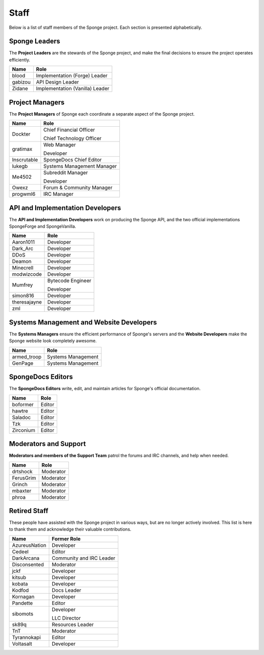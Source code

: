 =====
Staff
=====

Below is a list of staff members of the Sponge project. Each section is presented alphabetically.

Sponge Leaders
~~~~~~~~~~~~~~

The **Project Leaders** are the stewards of the Sponge project, and make the final decisions to ensure the project
operates efficiently.

+-----------------------------------+-----------------------------------+
| Name                              | Role                              |
+===================================+===================================+
| blood                             | Implementation (Forge) Leader     |
+-----------------------------------+-----------------------------------+
| gabizou                           | API Design Leader                 |
+-----------------------------------+-----------------------------------+
| Zidane                            | Implementation (Vanilla) Leader   |
+-----------------------------------+-----------------------------------+

Project Managers
~~~~~~~~~~~~~~~~

The **Project Managers** of Sponge each coordinate a separate aspect of the Sponge project.

+-----------------------------------+-----------------------------------+
| Name                              | Role                              |
+===================================+===================================+
| Dockter                           | Chief Financial Officer           |
|                                   |                                   |
|                                   | Chief Technology Officer          |
+-----------------------------------+-----------------------------------+
| gratimax                          | Web Manager                       |
|                                   |                                   |
|                                   | Developer                         |
+-----------------------------------+-----------------------------------+
| Inscrutable                       | SpongeDocs Chief Editor           |
+-----------------------------------+-----------------------------------+
| lukegb                            | Systems Management Manager        |
+-----------------------------------+-----------------------------------+
| Me4502                            | Subreddit Manager                 |
|                                   |                                   |
|                                   | Developer                         |
+-----------------------------------+-----------------------------------+
| Owexz                             | Forum & Community Manager         |
+-----------------------------------+-----------------------------------+
| progwml6                          | IRC Manager                       |
+-----------------------------------+-----------------------------------+


API and Implementation Developers
~~~~~~~~~~~~~~~~~~~~~~~~~~~~~~~~~

The **API and Implementation Developers** work on producing the Sponge API, and the two official implementations
SpongeForge and SpongeVanilla.

+-----------------------------------+-----------------------------------+
| Name                              | Role                              |
+===================================+===================================+
| Aaron1011                         | Developer                         |
+-----------------------------------+-----------------------------------+
| Dark_Arc                          | Developer                         |
+-----------------------------------+-----------------------------------+
| DDoS                              | Developer                         |
+-----------------------------------+-----------------------------------+
| Deamon                            | Developer                         |
+-----------------------------------+-----------------------------------+
| Minecrell                         | Developer                         |
+-----------------------------------+-----------------------------------+
| modwizcode                        | Developer                         |
+-----------------------------------+-----------------------------------+
| Mumfrey                           | Bytecode Engineer                 |
|                                   |                                   |
|                                   | Developer                         |
+-----------------------------------+-----------------------------------+
| simon816                          | Developer                         |
+-----------------------------------+-----------------------------------+
| theresajayne                      | Developer                         |
+-----------------------------------+-----------------------------------+
| zml                               | Developer                         |
+-----------------------------------+-----------------------------------+


Systems Management and Website Developers
~~~~~~~~~~~~~~~~~~~~~~~~~~~~~~~~~~~~~~~~~

The **Systems Managers** ensure the efficient performance of Sponge's servers and the **Website Developers** make the
Sponge website look completely awesome.

+-----------------------------------+-----------------------------------+
| Name                              | Role                              |
+===================================+===================================+
| armed_troop                       | Systems Management                |
+-----------------------------------+-----------------------------------+
| GenPage                           | Systems Management                |
+-----------------------------------+-----------------------------------+



SpongeDocs Editors
~~~~~~~~~~~~~~~~~~

The **SpongeDocs Editors** write, edit, and maintain articles for Sponge's official documentation.

+-----------------------------------+-----------------------------------+
| Name                              | Role                              |
+===================================+===================================+
| boformer                          | Editor                            |
+-----------------------------------+-----------------------------------+
| hawtre                            | Editor                            |
+-----------------------------------+-----------------------------------+
| Saladoc                           | Editor                            |
+-----------------------------------+-----------------------------------+
| Tzk                               | Editor                            |
+-----------------------------------+-----------------------------------+
| Zirconium                         | Editor                            |
+-----------------------------------+-----------------------------------+

Moderators and Support
~~~~~~~~~~~~~~~~~~~~~~

**Moderators and members of the Support Team** patrol the forums and IRC channels, and help when needed.

+-----------------------------------+-----------------------------------+
| Name                              | Role                              |
+===================================+===================================+
| drtshock                          | Moderator                         |
+-----------------------------------+-----------------------------------+
| FerusGrim                         | Moderator                         |
+-----------------------------------+-----------------------------------+
| Grinch                            | Moderator                         |
+-----------------------------------+-----------------------------------+
| mbaxter                           | Moderator                         |
+-----------------------------------+-----------------------------------+
| phroa                             | Moderator                         |
+-----------------------------------+-----------------------------------+


Retired Staff
~~~~~~~~~~~~~

These people have assisted with the Sponge project in various ways, but are no longer actively involved. This list is
here to thank them and acknowledge their valuable contributions.

+-----------------------------------+-----------------------------------+
| Name                              | Former Role                       |
+===================================+===================================+
| AzureusNation                     | Developer                         |
+-----------------------------------+-----------------------------------+
| Cedeel                            | Editor                            |
+-----------------------------------+-----------------------------------+
| DarkArcana                        | Community and IRC Leader          |
+-----------------------------------+-----------------------------------+
| Disconsented                      | Moderator                         |
+-----------------------------------+-----------------------------------+
| jckf                              | Developer                         |
+-----------------------------------+-----------------------------------+
| kitsub                            | Developer                         |
+-----------------------------------+-----------------------------------+
| kobata                            | Developer                         |
+-----------------------------------+-----------------------------------+
| Kodfod                            | Docs Leader                       |
+-----------------------------------+-----------------------------------+
| Kornagan                          | Developer                         |
+-----------------------------------+-----------------------------------+
| Pandette                          | Editor                            |
+-----------------------------------+-----------------------------------+
| sibomots                          | Developer                         |
|                                   |                                   |
|                                   | LLC Director                      |
+-----------------------------------+-----------------------------------+
| sk89q                             | Resources Leader                  |
+-----------------------------------+-----------------------------------+
| TnT                               | Moderator                         |
+-----------------------------------+-----------------------------------+
| Tyrannokapi                       | Editor                            |
+-----------------------------------+-----------------------------------+
| Voltasalt                         | Developer                         |
+-----------------------------------+-----------------------------------+
